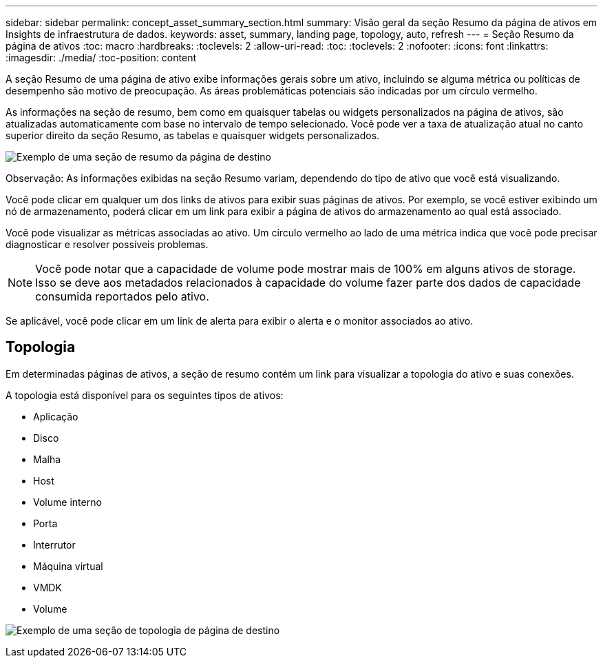 ---
sidebar: sidebar 
permalink: concept_asset_summary_section.html 
summary: Visão geral da seção Resumo da página de ativos em Insights de infraestrutura de dados. 
keywords: asset, summary, landing page, topology, auto, refresh 
---
= Seção Resumo da página de ativos
:toc: macro
:hardbreaks:
:toclevels: 2
:allow-uri-read: 
:toc: 
:toclevels: 2
:nofooter: 
:icons: font
:linkattrs: 
:imagesdir: ./media/
:toc-position: content


[role="lead"]
A seção Resumo de uma página de ativo exibe informações gerais sobre um ativo, incluindo se alguma métrica ou políticas de desempenho são motivo de preocupação. As áreas problemáticas potenciais são indicadas por um círculo vermelho.

As informações na seção de resumo, bem como em quaisquer tabelas ou widgets personalizados na página de ativos, são atualizadas automaticamente com base no intervalo de tempo selecionado. Você pode ver a taxa de atualização atual no canto superior direito da seção Resumo, as tabelas e quaisquer widgets personalizados.

image:Summary_Section_Example.png["Exemplo de uma seção de resumo da página de destino"]

Observação: As informações exibidas na seção Resumo variam, dependendo do tipo de ativo que você está visualizando.

Você pode clicar em qualquer um dos links de ativos para exibir suas páginas de ativos. Por exemplo, se você estiver exibindo um nó de armazenamento, poderá clicar em um link para exibir a página de ativos do armazenamento ao qual está associado.

Você pode visualizar as métricas associadas ao ativo. Um círculo vermelho ao lado de uma métrica indica que você pode precisar diagnosticar e resolver possíveis problemas.


NOTE: Você pode notar que a capacidade de volume pode mostrar mais de 100% em alguns ativos de storage. Isso se deve aos metadados relacionados à capacidade do volume fazer parte dos dados de capacidade consumida reportados pelo ativo.

Se aplicável, você pode clicar em um link de alerta para exibir o alerta e o monitor associados ao ativo.



== Topologia

Em determinadas páginas de ativos, a seção de resumo contém um link para visualizar a topologia do ativo e suas conexões.

A topologia está disponível para os seguintes tipos de ativos:

* Aplicação
* Disco
* Malha
* Host
* Volume interno
* Porta
* Interrutor
* Máquina virtual
* VMDK
* Volume


image:TopologyExample.png["Exemplo de uma seção de topologia de página de destino"]
